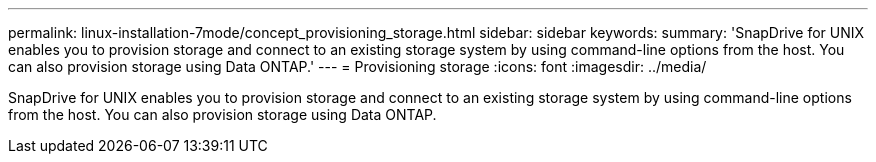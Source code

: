 ---
permalink: linux-installation-7mode/concept_provisioning_storage.html
sidebar: sidebar
keywords: 
summary: 'SnapDrive for UNIX enables you to provision storage and connect to an existing storage system by using command-line options from the host. You can also provision storage using Data ONTAP.'
---
= Provisioning storage
:icons: font
:imagesdir: ../media/

[.lead]
SnapDrive for UNIX enables you to provision storage and connect to an existing storage system by using command-line options from the host. You can also provision storage using Data ONTAP.
